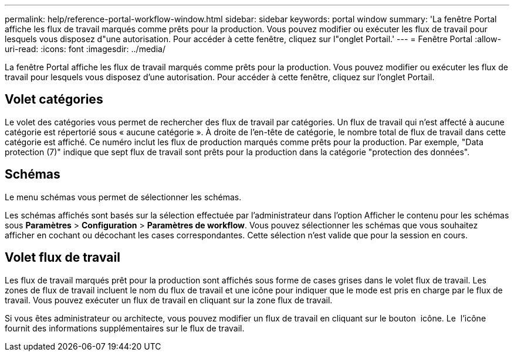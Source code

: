 ---
permalink: help/reference-portal-workflow-window.html 
sidebar: sidebar 
keywords: portal window 
summary: 'La fenêtre Portal affiche les flux de travail marqués comme prêts pour la production. Vous pouvez modifier ou exécuter les flux de travail pour lesquels vous disposez d"une autorisation. Pour accéder à cette fenêtre, cliquez sur l"onglet Portail.' 
---
= Fenêtre Portal
:allow-uri-read: 
:icons: font
:imagesdir: ../media/


[role="lead"]
La fenêtre Portal affiche les flux de travail marqués comme prêts pour la production. Vous pouvez modifier ou exécuter les flux de travail pour lesquels vous disposez d'une autorisation. Pour accéder à cette fenêtre, cliquez sur l'onglet Portail.



== Volet catégories

Le volet des catégories vous permet de rechercher des flux de travail par catégories. Un flux de travail qui n'est affecté à aucune catégorie est répertorié sous « aucune catégorie ». À droite de l'en-tête de catégorie, le nombre total de flux de travail dans cette catégorie est affiché. Ce numéro inclut les flux de production marqués comme prêts pour la production. Par exemple, "Data protection (7)" indique que sept flux de travail sont prêts pour la production dans la catégorie "protection des données".



== Schémas

Le menu schémas vous permet de sélectionner les schémas.

Les schémas affichés sont basés sur la sélection effectuée par l'administrateur dans l'option Afficher le contenu pour les schémas sous *Paramètres* > *Configuration* > *Paramètres de workflow*. Vous pouvez sélectionner les schémas que vous souhaitez afficher en cochant ou décochant les cases correspondantes. Cette sélection n'est valide que pour la session en cours.



== Volet flux de travail

Les flux de travail marqués prêt pour la production sont affichés sous forme de cases grises dans le volet flux de travail. Les zones de flux de travail incluent le nom du flux de travail et une icône pour indiquer que le mode est pris en charge par le flux de travail. Vous pouvez exécuter un flux de travail en cliquant sur la zone flux de travail.

Si vous êtes administrateur ou architecte, vous pouvez modifier un flux de travail en cliquant sur le bouton image:../media/portal_edit_object_wfa_icon.gif[""] icône. Le image:../media/info_icon_execute_wfa.gif[""] l'icône fournit des informations supplémentaires sur le flux de travail.
